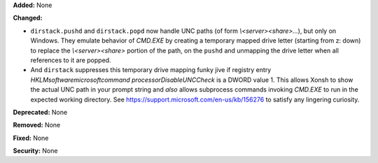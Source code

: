 **Added:** None

**Changed:**

* ``dirstack.pushd`` and ``dirstack.popd`` now handle UNC paths (of form `\\<server>\<share>\...`), but only on Windows.
  They emulate behavior of `CMD.EXE` by creating a temporary mapped drive letter (starting from z: down) to replace
  the `\\<server>\<share>` portion of the path, on the ``pushd`` and unmapping the drive letter when all references
  to it are popped.

* And ``dirstack`` suppresses this temporary drive mapping funky jive if registry entry
  `HKLM\software\microsoft\command processor\DisableUNCCheck` is a DWORD value 1.  This allows Xonsh to show
  the actual UNC path in your prompt string and *also* allows subprocess commands invoking `CMD.EXE` to run in the
  expected working directory. See https://support.microsoft.com/en-us/kb/156276 to satisfy any lingering curiosity.

**Deprecated:** None

**Removed:** None

**Fixed:** None

**Security:** None
